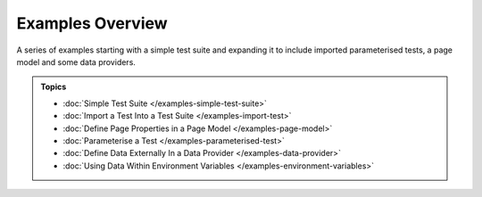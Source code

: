 =================
Examples Overview
=================

A series of examples starting with a simple test suite and expanding it to include imported parameterised tests, a page
model and some data providers.

.. admonition:: Topics

    - :doc:`Simple Test Suite </examples-simple-test-suite>`
    - :doc:`Import a Test Into a Test Suite </examples-import-test>`
    - :doc:`Define Page Properties in a Page Model </examples-page-model>`
    - :doc:`Parameterise a Test </examples-parameterised-test>`
    - :doc:`Define Data Externally In a Data Provider </examples-data-provider>`
    - :doc:`Using Data Within Environment Variables </examples-environment-variables>`
